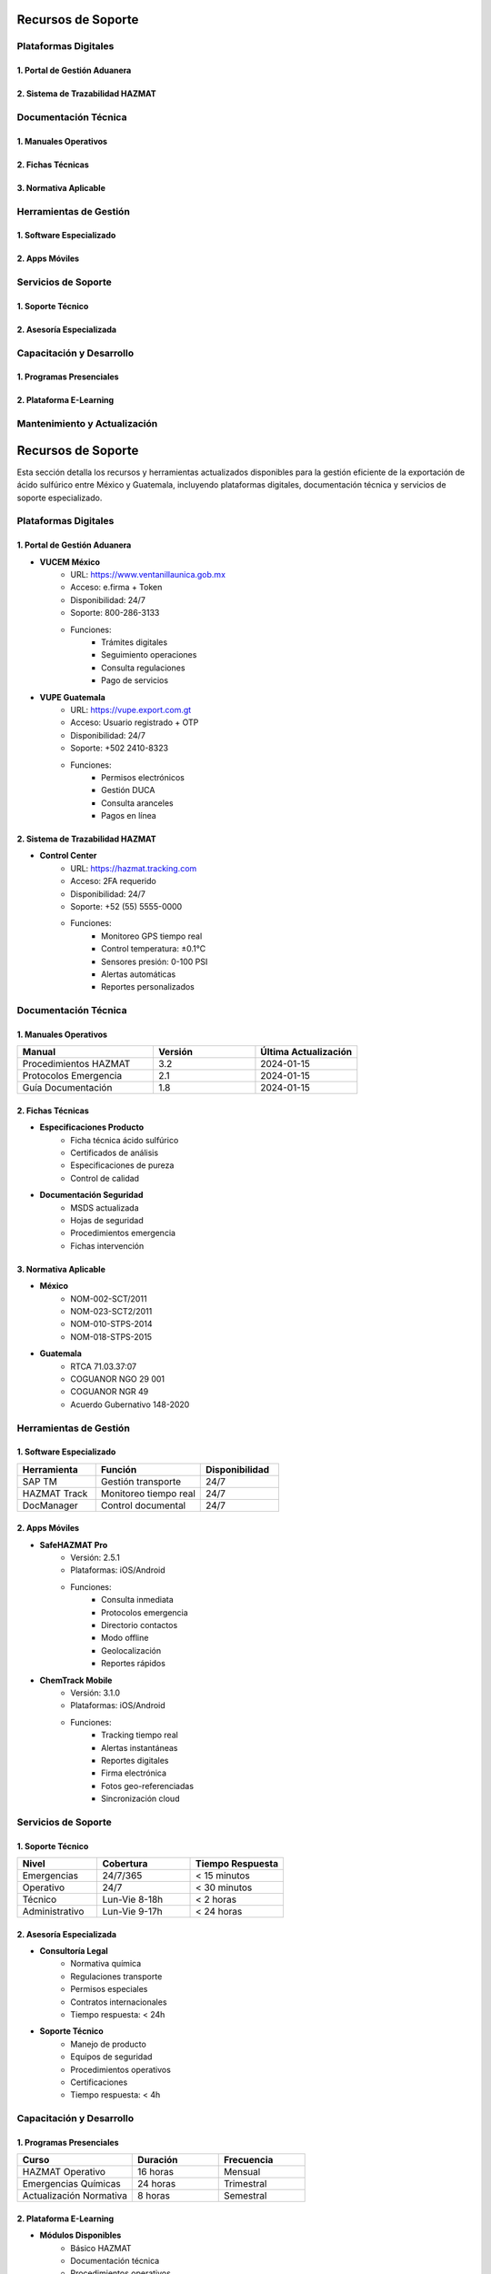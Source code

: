 .. _recursos_soporte:


Recursos de Soporte
===================


Plataformas Digitales
---------------------


1. Portal de Gestión Aduanera
~~~~~~~~~~~~~~~~~~~~~~~~~~~~~


2. Sistema de Trazabilidad HAZMAT
~~~~~~~~~~~~~~~~~~~~~~~~~~~~~~~~~


Documentación Técnica
---------------------


1. Manuales Operativos
~~~~~~~~~~~~~~~~~~~~~~


2. Fichas Técnicas
~~~~~~~~~~~~~~~~~~


3. Normativa Aplicable
~~~~~~~~~~~~~~~~~~~~~~


Herramientas de Gestión
-----------------------


1. Software Especializado
~~~~~~~~~~~~~~~~~~~~~~~~~


2. Apps Móviles
~~~~~~~~~~~~~~~


Servicios de Soporte
--------------------


1. Soporte Técnico
~~~~~~~~~~~~~~~~~~


2. Asesoría Especializada
~~~~~~~~~~~~~~~~~~~~~~~~~


Capacitación y Desarrollo
-------------------------


1. Programas Presenciales
~~~~~~~~~~~~~~~~~~~~~~~~~


2. Plataforma E-Learning
~~~~~~~~~~~~~~~~~~~~~~~~


Mantenimiento y Actualización
-----------------------------

.. meta::
   :description: Recursos y herramientas de soporte disponibles para la exportación de ácido sulfúrico
   :keywords: recursos, soporte, herramientas, asistencia, ayuda, documentación, HAZMAT, capacitación, monitoreo

Recursos de Soporte
===================

Esta sección detalla los recursos y herramientas actualizados disponibles para la gestión eficiente de la exportación de ácido sulfúrico entre México y Guatemala, incluyendo plataformas digitales, documentación técnica y servicios de soporte especializado.

Plataformas Digitales
---------------------

1. Portal de Gestión Aduanera
~~~~~~~~~~~~~~~~~~~~~~~~~~~~~

- **VUCEM México**
    * URL: https://www.ventanillaunica.gob.mx
    * Acceso: e.firma + Token
    * Disponibilidad: 24/7
    * Soporte: 800-286-3133
    * Funciones:
        - Trámites digitales
        - Seguimiento operaciones
        - Consulta regulaciones
        - Pago de servicios

- **VUPE Guatemala**
    * URL: https://vupe.export.com.gt
    * Acceso: Usuario registrado + OTP
    * Disponibilidad: 24/7
    * Soporte: +502 2410-8323
    * Funciones:
        - Permisos electrónicos
        - Gestión DUCA
        - Consulta aranceles
        - Pagos en línea

2. Sistema de Trazabilidad HAZMAT
~~~~~~~~~~~~~~~~~~~~~~~~~~~~~~~~~

- **Control Center**
    * URL: https://hazmat.tracking.com
    * Acceso: 2FA requerido
    * Disponibilidad: 24/7
    * Soporte: +52 (55) 5555-0000
    * Funciones:
        - Monitoreo GPS tiempo real
        - Control temperatura: ±0.1°C
        - Sensores presión: 0-100 PSI
        - Alertas automáticas
        - Reportes personalizados

Documentación Técnica
---------------------

1. Manuales Operativos
~~~~~~~~~~~~~~~~~~~~~~

.. list-table::
   :header-rows: 1
   :widths: 40 30 30

   * - Manual
     - Versión
     - Última Actualización
   * - Procedimientos HAZMAT
     - 3.2
     - 2024-01-15
   * - Protocolos Emergencia
     - 2.1
     - 2024-01-15
   * - Guía Documentación
     - 1.8
     - 2024-01-15

2. Fichas Técnicas
~~~~~~~~~~~~~~~~~~

- **Especificaciones Producto**
    * Ficha técnica ácido sulfúrico
    * Certificados de análisis
    * Especificaciones de pureza
    * Control de calidad

- **Documentación Seguridad**
    * MSDS actualizada
    * Hojas de seguridad
    * Procedimientos emergencia
    * Fichas intervención

3. Normativa Aplicable
~~~~~~~~~~~~~~~~~~~~~~

- **México**
    * NOM-002-SCT/2011
    * NOM-023-SCT2/2011
    * NOM-010-STPS-2014
    * NOM-018-STPS-2015

- **Guatemala**
    * RTCA 71.03.37:07
    * COGUANOR NGO 29 001
    * COGUANOR NGR 49
    * Acuerdo Gubernativo 148-2020

Herramientas de Gestión
-----------------------

1. Software Especializado
~~~~~~~~~~~~~~~~~~~~~~~~~

.. list-table::
   :header-rows: 1
   :widths: 30 40 30

   * - Herramienta
     - Función
     - Disponibilidad
   * - SAP TM
     - Gestión transporte
     - 24/7
   * - HAZMAT Track
     - Monitoreo tiempo real
     - 24/7
   * - DocManager
     - Control documental
     - 24/7

2. Apps Móviles
~~~~~~~~~~~~~~~

- **SafeHAZMAT Pro**
    * Versión: 2.5.1
    * Plataformas: iOS/Android
    * Funciones:
        - Consulta inmediata
        - Protocolos emergencia
        - Directorio contactos
        - Modo offline
        - Geolocalización
        - Reportes rápidos

- **ChemTrack Mobile**
    * Versión: 3.1.0
    * Plataformas: iOS/Android
    * Funciones:
        - Tracking tiempo real
        - Alertas instantáneas
        - Reportes digitales
        - Firma electrónica
        - Fotos geo-referenciadas
        - Sincronización cloud

Servicios de Soporte
--------------------

1. Soporte Técnico
~~~~~~~~~~~~~~~~~~

.. list-table::
   :header-rows: 1
   :widths: 30 35 35

   * - Nivel
     - Cobertura
     - Tiempo Respuesta
   * - Emergencias
     - 24/7/365
     - < 15 minutos
   * - Operativo
     - 24/7
     - < 30 minutos
   * - Técnico
     - Lun-Vie 8-18h
     - < 2 horas
   * - Administrativo
     - Lun-Vie 9-17h
     - < 24 horas

2. Asesoría Especializada
~~~~~~~~~~~~~~~~~~~~~~~~~

- **Consultoría Legal**
    * Normativa química
    * Regulaciones transporte
    * Permisos especiales
    * Contratos internacionales
    * Tiempo respuesta: < 24h

- **Soporte Técnico**
    * Manejo de producto
    * Equipos de seguridad
    * Procedimientos operativos
    * Certificaciones
    * Tiempo respuesta: < 4h

Capacitación y Desarrollo
-------------------------

1. Programas Presenciales
~~~~~~~~~~~~~~~~~~~~~~~~~

.. list-table::
   :header-rows: 1
   :widths: 40 30 30

   * - Curso
     - Duración
     - Frecuencia
   * - HAZMAT Operativo
     - 16 horas
     - Mensual
   * - Emergencias Químicas
     - 24 horas
     - Trimestral
   * - Actualización Normativa
     - 8 horas
     - Semestral

2. Plataforma E-Learning
~~~~~~~~~~~~~~~~~~~~~~~~

- **Módulos Disponibles**
    * Básico HAZMAT
    * Documentación técnica
    * Procedimientos operativos
    * Respuesta emergencias
    * Normativa aplicable
    * Mejores prácticas

- **Recursos Digitales**
    * Videos HD
    * Presentaciones
    * Casos prácticos
    * Evaluaciones
    * Certificados digitales

Mantenimiento y Actualización
-----------------------------

1. **Gestión Documental**
    * Revisión: Mensual
    * Actualización: Trimestral
    * Validación: Semestral
    * Control: Continuo

2. **Sistemas TI**
    * Mantenimiento: Semanal
    * Actualizaciones: Mensual
    * Respaldos: Diarios
    * Seguridad: Continua

.. note::
   Todos los recursos se actualizan regularmente según un calendario establecido.
   Última actualización general: 2024-01-15.

.. warning::
   El acceso a recursos especializados requiere autenticación multifactor y
   autorización previa. Contactar al administrador de sistemas para permisos.